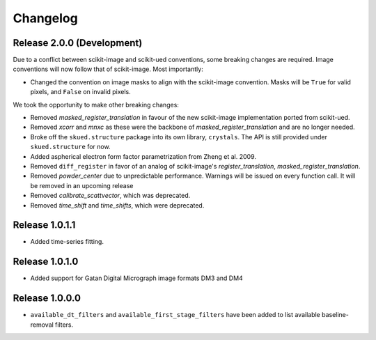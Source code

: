 Changelog
=========

Release 2.0.0 (Development)
---------------------------

Due to a conflict between scikit-image and scikit-ued conventions, some breaking changes are required. 
Image conventions will now follow that of scikit-image. Most importantly:

* Changed the convention on image masks to align with the scikit-image convention. Masks will be ``True`` for valid pixels, and ``False`` on invalid pixels.

We took the opportunity to make other breaking changes:

* Removed `masked_register_translation` in favour of the new scikit-image implementation ported from scikit-ued.
* Removed `xcorr` and `mnxc` as these were the backbone of `masked_register_translation` and are no longer needed.
* Broke off the ``skued.structure`` package into its own library, ``crystals``. The API is still provided under ``skued.structure`` for now.
* Added aspherical electron form factor parametrization from Zheng et al. 2009.
* Removed ``diff_register`` in favor of an analog of scikit-image's `register_translation`, `masked_register_translation`. 
* Removed `powder_center` due to unpredictable performance. Warnings will be issued on every function call. It will be removed in an upcoming release
* Removed `calibrate_scattvector`, which was deprecated.
* Removed `time_shift` and `time_shifts`, which were deprecated.

Release 1.0.1.1
---------------

* Added time-series fitting.

Release 1.0.1.0
---------------

* Added support for Gatan Digital Micrograph image formats DM3 and DM4

Release 1.0.0.0
---------------

* ``available_dt_filters`` and ``available_first_stage_filters`` have been added to list available baseline-removal filters.
